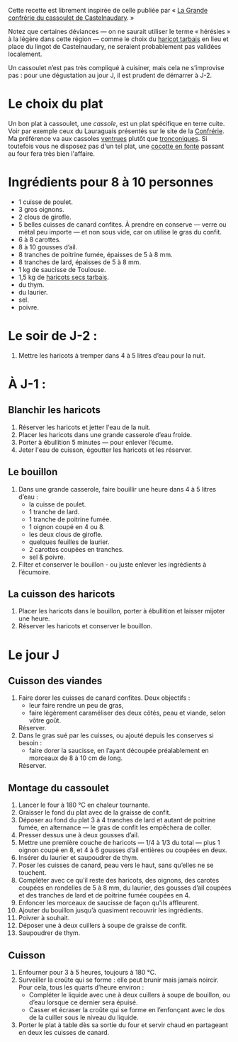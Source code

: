 Cette recette est librement inspirée de celle publiée par « [[http://www.confrerieducassoulet.com][La Grande
confrérie du cassoulet de Castelnaudary]]. »

Notez que certaines déviances — on ne saurait utiliser le terme
« hérésies » à la légère dans cette région — comme le choix du [[https://www.haricot-tarbais.com][haricot
tarbais]] en lieu et place du lingot de Castelnaudary, ne seraient
probablement pas validées localement.

Un cassoulet n’est pas très compliqué à cuisiner, mais cela ne
s’improvise pas : pour une dégustation au jour J, il est prudent de
démarrer à J-2.

* Le choix du plat

Un bon plat à cassoulet, une /cassole/, est un plat spécifique en
terre cuite. Voir par exemple ceux du Lauraguais présentés sur le site
de la [[http://www.confrerieducassoulet.com][Confrérie]]. Ma préférence va aux cassoles [[http://www.poteriecassouletcastelnaudary.com/ventrues.html][ventrues]] plutôt que
[[http://www.poteriecassouletcastelnaudary.com/tronconiques.html][tronconiques]].  Si toutefois vous ne disposez pas d'un tel plat, une
[[https://www.lecreuset.fr][cocotte en fonte]] passant au four fera très bien l'affaire.

* Ingrédients pour 8 à 10 personnes

 - 1 cuisse de poulet.
 - 3 gros oignons.
 - 2 clous de girofle.
 - 5 belles cuisses de canard confites. À prendre en conserve — verre
   ou métal peu importe — et non sous vide, car on utilise le gras du
   confit.
 - 6 à 8 carottes.
 - 8 à 10 gousses d’ail.
 - 8 tranches de poitrine fumée, épaisses de 5 à 8 mm.
 - 8 tranches de lard, épaisses de 5 à 8 mm.
 - 1 kg de saucisse de Toulouse.
 - 1,5 kg de [[https://www.haricot-tarbais.com][haricots secs tarbais]].
 - du thym.
 - du laurier.
 - sel.
 - poivre.

* Le soir de J-2 :

1. Mettre les haricots à tremper dans 4 à 5 litres d’eau pour la nuit.

* À J-1 :

** Blanchir les haricots

1. Réserver les haricots et jetter l'eau de la nuit.
1. Placer les haricots dans une grande casserole d’eau froide.
1. Porter à ébullition 5 minutes — pour enlever l’écume.
1. Jeter l'eau de cuisson, égoutter les haricots et les réserver.

** Le bouillon 

1. Dans une grande casserole, faire bouillir une heure dans 4 à 5 litres
   d’eau :
    - la cuisse de poulet.
    - 1 tranche de lard.
    - 1 tranche de poitrine fumée.
    - 1 oignon coupé en 4 ou 8.
    - les deux clous de girofle.
    - quelques feuilles de laurier.
    - 2 carottes coupées en tranches.
    - sel & poivre.
1. Filter et conserver le bouillon - ou juste enlever les ingrédients
   à l’écumoire.

** La cuisson des haricots

1. Placer les haricots dans le bouillon, porter à ébullition et
   laisser mijoter une heure.
1. Réserver les haricots et conserver le bouillon.

* Le jour J

** Cuisson des viandes

1. Faire dorer les cuisses de canard confites. Deux objectifs :
    - leur faire rendre un peu de gras,
    - faire légèrement caraméliser des deux côtés, peau et viande,
      selon vôtre goût.
   Réserver.
1. Dans le gras sué par les cuisses, ou ajouté depuis les conserves
   si besoin :
    - faire dorer la saucisse, en l’ayant découpée préalablement en
      morceaux de 8 à 10 cm de long.
   Réserver.

** Montage du cassoulet

1. Lancer le four à 180 °C en chaleur tournante.
1. Graisser le fond du plat avec de la graisse de confit.
1. Déposer au fond du plat 3 à 4 tranches de lard et autant de
   poitrine fumée, en alternance — le gras de confit les empêchera de
   coller.
1. Presser dessus une à deux gousses d’ail.
1. Mettre une première couche de haricots — 1/4 à 1/3 du total — plus
   1 oignon coupé en 8, et 4 à 6 gousses d’ail entières ou coupées en
   deux.
1. Insérer du laurier et saupoudrer de thym.
1. Poser les cuisses de canard, peau vers le haut, sans qu’elles ne se
   touchent.
1. Compléter avec ce qu’il reste des haricots, des oignons, des
   carotes coupées en rondelles de 5 à 8 mm, du laurier, des gousses
   d’ail coupées et des tranches de lard et de poitrine fumée coupées
   en 4.
1. Enfoncer les morceaux de saucisse de façon qu'ils affleurent.
1. Ajouter du bouillon jusqu’à quasiment recouvrir les ingrédients.
1. Poivrer à souhait.
1. Déposer une à deux cuillers à soupe de graisse de confit.
1. Saupoudrer de thym.

** Cuisson

1. Enfourner pour 3 à 5 heures, toujours à 180 °C.
1. Surveiller la croûte qui se forme : elle peut brunir mais jamais
   noircir. Pour cela, tous les quarts d’heure environ :
    - Compléter le liquide avec une à deux cuillers à soupe de
      bouillon, ou d’eau lorsque ce dernier sera épuisé.
    - Casser et écraser la croûte qui se forme en l’enfonçant avec le
      dos de la cuiller sous le niveau du liquide.
1. Porter le plat à table dès sa sortie du four et servir chaud en
   partageant en deux les cuisses de canard.
